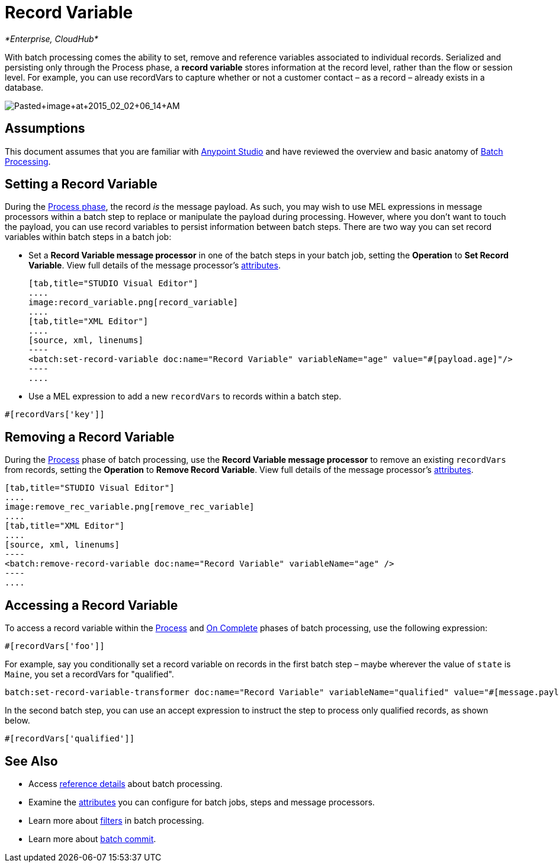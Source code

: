 = Record Variable
:keywords: anypoint studio, esb, batch, record variables, collections, arrays

_*Enterprise, CloudHub*_

With batch processing comes the ability to set, remove and reference variables associated to individual records. Serialized and persisting only through the Process phase, a *record variable* stores information at the record level, rather than the flow or session level. For example, you can use recordVars to capture whether or not a customer contact – as a record – already exists in a database.

image:Pasted+image+at+2015_02_02+06_14+AM.png[Pasted+image+at+2015_02_02+06_14+AM]

== Assumptions

This document assumes that you are familiar with link:/documentation/display/current/Anypoint+Studio+Essentials[Anypoint Studio] and have reviewed the overview and basic anatomy of link:/documentation/display/current/Batch+Processing[Batch Processing]. 

== Setting a Record Variable

During the link:/documentation/display/current/Batch+Processing#BatchProcessing-Process[Process phase], the record _is_ the message payload. As such, you may wish to use MEL expressions in message processors within a batch step to replace or manipulate the payload during processing. However, where you don't want to touch the payload, you can use record variables to persist information between batch steps. There are two way you can set record variables within batch steps in a batch job:

* Set a *Record Variable message processor* in one of the batch steps in your batch job, setting the *Operation* to *Set Record Variable*. View full details of the message processor's http://www.mulesoft.org/documentation/display/current/Batch+Processing+Reference#BatchProcessingReference-ElementsandAttributes[attributes].
+

[tabs]
------
[tab,title="STUDIO Visual Editor"]
....
image:record_variable.png[record_variable]
....
[tab,title="XML Editor"]
....
[source, xml, linenums]
----
<batch:set-record-variable doc:name="Record Variable" variableName="age" value="#[payload.age]"/>
----
....
------

* Use a MEL expression to add a new `recordVars` to records within a batch step.

[source]
----
#[recordVars['key']]
----

== Removing a Record Variable

During the link:/documentation/display/current/Batch+Processing#BatchProcessing-Process[Process] phase of batch processing, use the *Record Variable message processor* to remove an existing `recordVars` from records, setting the *Operation* to *Remove Record Variable*. View full details of the message processor's http://www.mulesoft.org/documentation/display/current/Batch+Processing+Reference#BatchProcessingReference-ElementsandAttributes[attributes]. 

[tabs]
------
[tab,title="STUDIO Visual Editor"]
....
image:remove_rec_variable.png[remove_rec_variable]
....
[tab,title="XML Editor"]
....
[source, xml, linenums]
----
<batch:remove-record-variable doc:name="Record Variable" variableName="age" />
----
....
------

== Accessing a Record Variable

To access a record variable within the link:/documentation/display/current/Batch+Processing#BatchProcessing-Process[Process] and link:/documentation/display/current/Batch+Processing#BatchProcessing-OnComplete[On Complete] phases of batch processing, use the following expression:

[source]
----
#[recordVars['foo']]
----

For example, say you conditionally set a record variable on records in the first batch step – maybe wherever the value of `state` is `Maine`, you set a recordVars for "qualified".

[source]
----
batch:set-record-variable-transformer doc:name="Record Variable" variableName="qualified" value="#[message.payload.state['ME']]"/>
----

In the second batch step, you can use an accept expression to instruct the step to process only qualified records, as shown below.

[source]
----
#[recordVars['qualified']]
----

== See Also

* Access link:/documentation/display/current/Batch+Processing+Reference[reference details] about batch processing.
* Examine the link:/documentation/display/current/Batch+Processing+Reference#BatchProcessingReference-ElementsandAttribu[attributes] you can configure for batch jobs, steps and message processors.
* Learn more about link:/documentation/display/current/Batch+Filters+and+Batch+Commit#BatchFiltersandBatchCommit-Filters[filters] in batch processing.
* Learn more about link:/documentation/display/current/Batch+Filters+and+Batch+Commit#BatchFiltersandBatchCommit-BatchCommit[batch commit].
